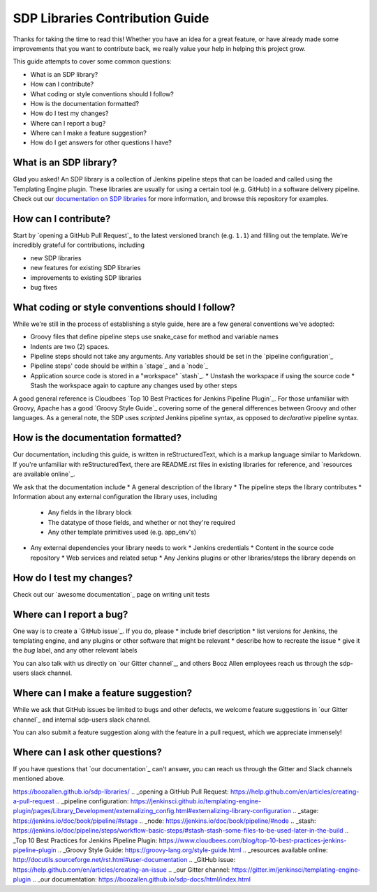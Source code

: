 .. _`SDP Libraries Contribution Guide`:

SDP Libraries Contribution Guide
================================

Thanks for taking the time to read this! Whether you have an idea for a great
feature, or have already made some improvements that you want to contribute
back, we really value your help in helping this project grow.


This guide attempts to cover some common questions:

* What is an SDP library?
* How can I contribute?
* What coding or style conventions should I follow?
* How is the documentation formatted?
* How do I test my changes?
* Where can I report a bug?
* Where can I make a feature suggestion?
* How do I get answers for other questions I have?


What is an SDP library?
-----------------------

Glad you asked!  An SDP library is a collection of Jenkins pipeline steps that
can be loaded and called using the Templating Engine plugin. These libraries
are usually for using a certain tool (e.g. GitHub) in a software delivery
pipeline. Check out our `documentation on SDP libraries`_ for more information,
and browse this repository for examples.


How can I contribute?
---------------------

Start by `opening a GitHub Pull Request`_ to the latest versioned branch
(e.g. ``1.1``) and filling out the template. We're incredibly grateful for contributions, including

* new SDP libraries
* new features for existing SDP libraries
* improvements to existing SDP libraries
* bug fixes


What coding or style conventions should I follow?
-------------------------------------------------

While we're still in the process of establishing a style guide, here are a few
general conventions we've adopted:

* Groovy files that define pipeline steps use snake_case for method and variable names
* Indents are two (2) spaces.
* Pipeline steps should not take any arguments. Any variables should be set in the `pipeline configuration`_
* Pipeline steps' code should be within a `stage`_ and a `node`_
* Application source code is stored in a "workspace" `stash`_.
  * Unstash the workspace if using the source code
  * Stash the workspace again to capture any changes used by other steps

A good general reference is Cloudbees `Top 10 Best Practices for Jenkins Pipeline Plugin`_.
For those unfamiliar with Groovy, Apache has a good `Groovy Style Guide`_ covering
some of the general differences between Groovy and other languages.
As a general note, the SDP uses *scripted* Jenkins pipeline syntax, as opposed
to *declarative* pipeline syntax.

How is the documentation formatted?
-----------------------------------

Our documentation, including this guide, is written in reStructuredText, which
is a markup language similar to Markdown. If you're unfamiliar with
reStructuredText, there are README.rst files in existing libraries for
reference, and `resources are available online`_.

We ask that the documentation include
* A general description of the library
* The pipeline steps the library contributes
* Information about any external configuration the library uses, including
  * Any fields in the library block
  * The datatype of those fields, and whether or not they're required
  * Any other template primitives used (e.g. app_env's)
* Any external dependencies your library needs to work
  * Jenkins credentials
  * Content in the source code repository
  * Web services and related setup
  * Any Jenkins plugins or other libraries/steps the library depends on

How do I test my changes?
-------------------------

Check out our `awesome documentation`_ page on writing unit tests


Where can I report a bug?
-------------------------

One way is to create a `GitHub issue`_. If you do, please
* include brief description
* list versions for Jenkins, the templating engine, and any plugins or other software that might be relevant
* describe how to recreate the issue
* give it the *bug* label, and any other relevant labels

You can also talk with us directly on `our Gitter channel`_, and others Booz
Allen employees reach us through the sdp-users slack channel.

Where can I make a feature suggestion?
--------------------------------------

While we ask that GitHub issues be limited to bugs and other defects, we
welcome feature suggestions in `our Gitter channel`_ and internal sdp-users
slack channel.

You can also submit a feature suggestion along with the feature in a pull
request, which we appreciate immensely!

Where can I ask other questions?
--------------------------------

If you have questions that `our documentation`_ can't answer, you can reach us
through the Gitter and Slack channels mentioned above.



.. _documentation on SDP libraries: https://jenkinsci.github.io/templating-engine-plugin/pages/Library_Development/getting_started.html
https://boozallen.github.io/sdp-libraries/
.. _opening a GitHub Pull Request: https://help.github.com/en/articles/creating-a-pull-request
.. _pipeline configuration: https://jenkinsci.github.io/templating-engine-plugin/pages/Library_Development/externalizing_config.html#externalizing-library-configuration
.. _stage: https://jenkins.io/doc/book/pipeline/#stage
.. _node: https://jenkins.io/doc/book/pipeline/#node
.. _stash: https://jenkins.io/doc/pipeline/steps/workflow-basic-steps/#stash-stash-some-files-to-be-used-later-in-the-build
.. _Top 10 Best Practices for Jenkins Pipeline Plugin: https://www.cloudbees.com/blog/top-10-best-practices-jenkins-pipeline-plugin
.. _Groovy Style Guide: https://groovy-lang.org/style-guide.html
.. _resources available online: http://docutils.sourceforge.net/rst.html#user-documentation
.. _GitHub issue: https://help.github.com/en/articles/creating-an-issue
.. _our Gitter channel: https://gitter.im/jenkinsci/templating-engine-plugin
.. _our documentation: https://boozallen.github.io/sdp-docs/html/index.html
